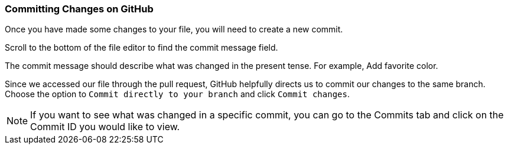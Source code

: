 [[_commit_GitHub]]
### Committing Changes on GitHub

Once you have made some changes to your file, you will need to create a new commit.

Scroll to the bottom of the file editor to find the commit message field.

The commit message should describe what was changed in the present tense. For example, Add favorite color.

Since we accessed our file through the pull request, GitHub helpfully directs us to commit our changes to the same branch. Choose the option to `Commit directly to your branch` and click `Commit changes`.

[NOTE]
====
If you want to see what was changed in a specific commit, you can go to the Commits tab and click on the Commit ID you would like to view.
====
